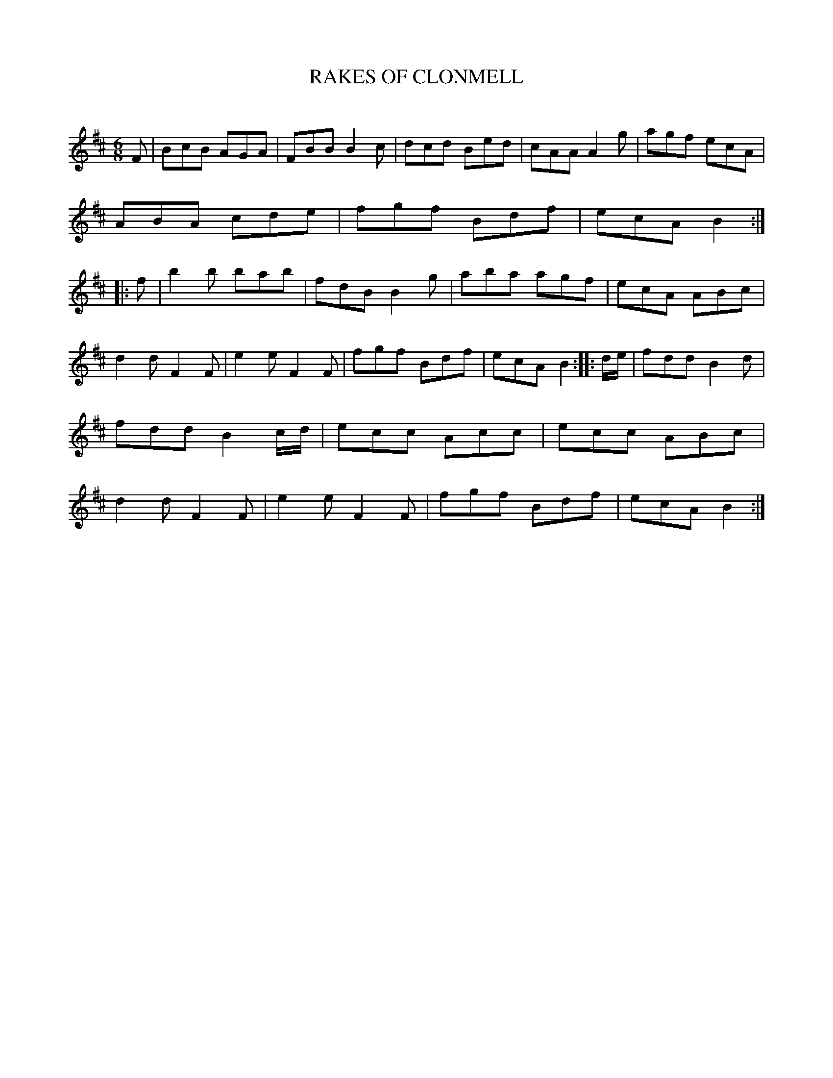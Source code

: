 X: 10464
T: RAKES OF CLONMELL
C:
%R: jig
B: Elias Howe "The Musician's Companion" Part 1 1842 p.46 #4
S: http://imslp.org/wiki/The_Musician's_Companion_(Howe,_Elias)
Z: 2015 John Chambers <jc:trillian.mit.edu>
M: 6/8
L: 1/8
K: Bm
% - - - - - - - - - - - - - - - - - - - - - - - - -
F |\
BcB AGA | FBB B2c | dcd Bed | cAA A2g |\
agf ecA | ABA cde | fgf Bdf | ecA B2 :: f |\
b2b bab | fdB B2g | aba agf | ecA ABc |
d2d F2F | e2e F2F | fgf Bdf | ecA B2 :: d/e/ |\
fdd B2d | fdd B2c/d/ | ecc Acc | ecc ABc |\
d2d F2F | e2e F2F | fgf Bdf | ecA B2 :|
% - - - - - - - - - - - - - - - - - - - - - - - - -
